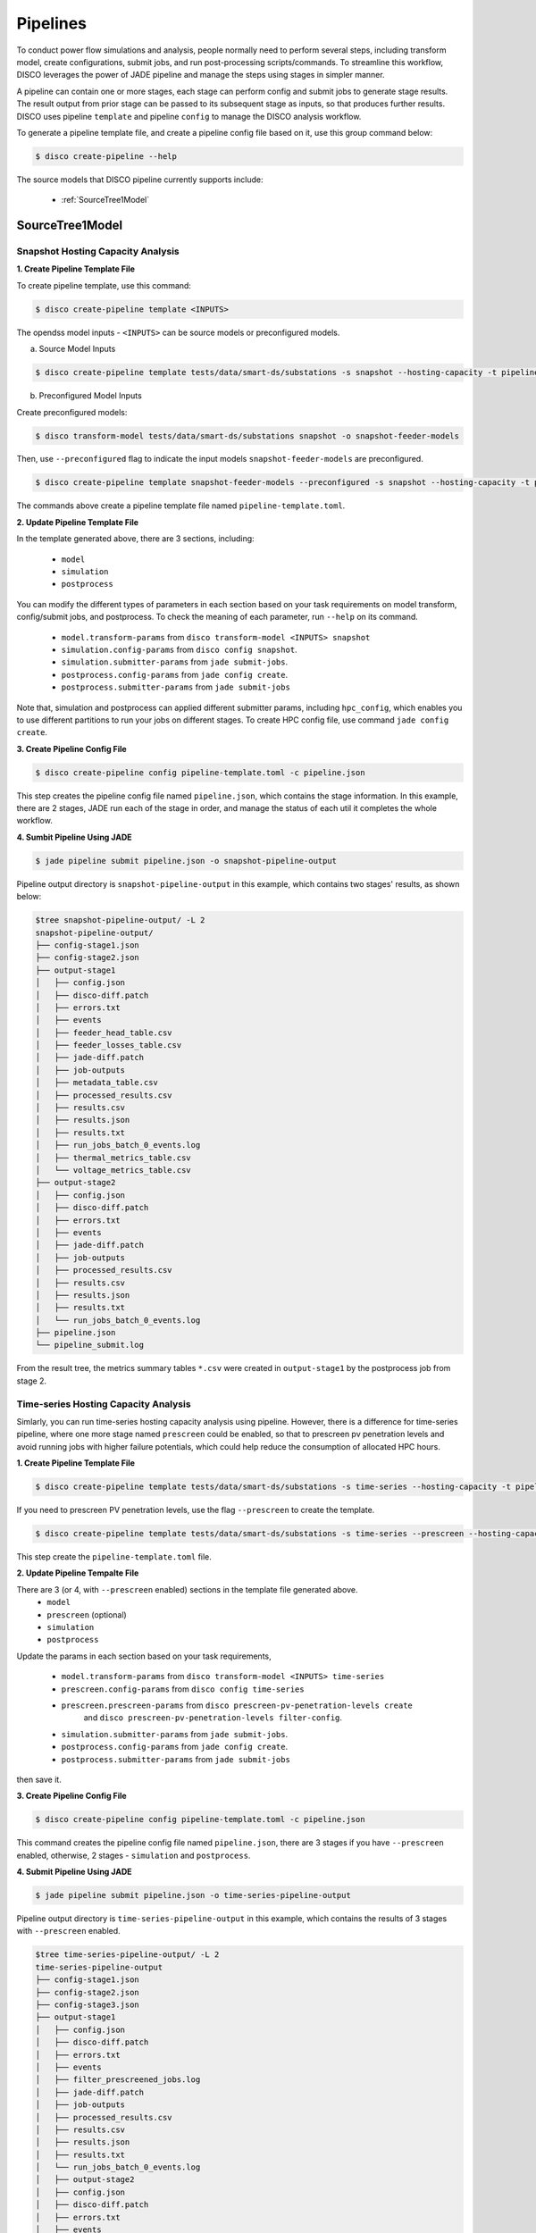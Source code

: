 *********
Pipelines
*********

To conduct power flow simulations and analysis, people normally need to perform several steps, including
transform model, create configurations, submit jobs, and run post-processing scripts/commands. To streamline this workflow, DISCO leverages the power of
JADE pipeline and manage the steps using stages in simpler manner.

A pipeline can contain one or more stages, each stage can perform config and submit jobs
to generate stage results. The result output from prior stage can be passed to its subsequent stage
as inputs, so that produces further results. DISCO uses pipeline ``template`` and pipeline
``config`` to manage the DISCO analysis workflow.

To generate a pipeline template file, and create a pipeline config file based on it,
use this group command below:

.. code-block:: bash

    $ disco create-pipeline --help

The source models that DISCO pipeline currently supports include:

    * :ref:`SourceTree1Model`


SourceTree1Model
================

Snapshot Hosting Capacity Analysis
----------------------------------

**1. Create Pipeline Template File**

To create pipeline template, use this command:

.. code-block:: bash

    $ disco create-pipeline template <INPUTS>

The opendss model inputs - ``<INPUTS>``  can be source models or preconfigured models.

a. Source Model Inputs

.. code-block:: bash

    $ disco create-pipeline template tests/data/smart-ds/substations -s snapshot --hosting-capacity -t pipeline-template.toml

b. Preconfigured Model Inputs

Create preconfigured models:

.. code-block:: bash

    $ disco transform-model tests/data/smart-ds/substations snapshot -o snapshot-feeder-models

Then, use ``--preconfigured`` flag to indicate the input models ``snapshot-feeder-models`` are preconfigured.

.. code-block:: bash

    $ disco create-pipeline template snapshot-feeder-models --preconfigured -s snapshot --hosting-capacity -t pipeline-template.toml

The commands above create a pipeline template file named ``pipeline-template.toml``.


**2. Update Pipeline Template File**

In the template generated above, there are 3 sections, including:

    * ``model``
    * ``simulation``
    * ``postprocess``

You can modify the different types of parameters in each section based on your task requirements
on model transform, config/submit jobs, and postprocess. To check the meaning of each parameter,
run ``--help`` on its command.

    * ``model.transform-params`` from ``disco transform-model <INPUTS> snapshot``
    * ``simulation.config-params`` from ``disco config snapshot``.
    * ``simulation.submitter-params`` from ``jade submit-jobs``.
    * ``postprocess.config-params`` from ``jade config create``.
    * ``postprocess.submitter-params`` from ``jade submit-jobs``

Note that, simulation and postprocess can applied different submitter params, including
``hpc_config``, which enables you to use different partitions to run your jobs on
different stages. To create HPC config file, use command ``jade config create``.


**3. Create Pipeline Config File**

.. code-block:: bash

    $ disco create-pipeline config pipeline-template.toml -c pipeline.json

This step creates the pipeline config file named ``pipeline.json``, which contains the stage
information. In this example, there are 2 stages, JADE run each of the stage in order, and manage
the status of each util it completes the whole workflow.


**4. Sumbit Pipeline Using JADE**

.. code-block:: bash

    $ jade pipeline submit pipeline.json -o snapshot-pipeline-output

Pipeline output directory is ``snapshot-pipeline-output`` in this example,
which contains two stages' results, as shown below:

.. code-block:: bash

    $tree snapshot-pipeline-output/ -L 2
    snapshot-pipeline-output/
    ├── config-stage1.json
    ├── config-stage2.json
    ├── output-stage1
    │   ├── config.json
    │   ├── disco-diff.patch
    │   ├── errors.txt
    │   ├── events
    │   ├── feeder_head_table.csv
    │   ├── feeder_losses_table.csv
    │   ├── jade-diff.patch
    │   ├── job-outputs
    │   ├── metadata_table.csv
    │   ├── processed_results.csv
    │   ├── results.csv
    │   ├── results.json
    │   ├── results.txt
    │   ├── run_jobs_batch_0_events.log
    │   ├── thermal_metrics_table.csv
    │   └── voltage_metrics_table.csv
    ├── output-stage2
    │   ├── config.json
    │   ├── disco-diff.patch
    │   ├── errors.txt
    │   ├── events
    │   ├── jade-diff.patch
    │   ├── job-outputs
    │   ├── processed_results.csv
    │   ├── results.csv
    │   ├── results.json
    │   ├── results.txt
    │   └── run_jobs_batch_0_events.log
    ├── pipeline.json
    └── pipeline_submit.log

From the result tree, the metrics summary tables ``*.csv`` were created in ``output-stage1``
by the postprocess job from stage 2.



Time-series Hosting Capacity Analysis
-------------------------------------

Simlarly, you can run time-series hosting capacity analysis using pipeline.
However, there is a difference for time-series pipeline, where one more
stage named ``prescreen`` could be enabled, so that to prescreen pv penetration levels
and avoid running jobs with higher failure potentials, which could help reduce the consumption of
allocated HPC hours.

**1. Create Pipeline Template File**

.. code-block:: bash

    $ disco create-pipeline template tests/data/smart-ds/substations -s time-series --hosting-capacity -t pipeline-template.toml

If you need to prescreen PV penetration levels, use the flag ``--prescreen`` to create the template.

.. code-block:: bash

    $ disco create-pipeline template tests/data/smart-ds/substations -s time-series --prescreen --hosting-capacity -t pipeline-template.toml

This step create the ``pipeline-template.toml`` file.

**2. Update Pipeline Tempalte File**

There are 3 (or 4, with ``--prescreen`` enabled) sections in the template file generated above.
    * ``model``
    * ``prescreen`` (optional)
    * ``simulation``
    * ``postprocess``

Update the params in each section based on your task requirements,

    * ``model.transform-params`` from ``disco transform-model <INPUTS> time-series``
    * ``prescreen.config-params`` from ``disco config time-series``
    * ``prescreen.prescreen-params`` from ``disco prescreen-pv-penetration-levels create``
        and ``disco prescreen-pv-penetration-levels filter-config``.
    * ``simulation.submitter-params`` from ``jade submit-jobs``.
    * ``postprocess.config-params`` from ``jade config create``.
    * ``postprocess.submitter-params`` from ``jade submit-jobs``

then save it.


**3. Create Pipeline Config File**

.. code-block:: bash

    $ disco create-pipeline config pipeline-template.toml -c pipeline.json

This command creates the pipeline config file named ``pipeline.json``, there are 3 stages if
you have ``--prescreen`` enabled, otherwise, 2 stages - ``simulation`` and ``postprocess``.


**4. Submit Pipeline Using JADE**

.. code-block:: bash

    $ jade pipeline submit pipeline.json -o time-series-pipeline-output

Pipeline output directory is ``time-series-pipeline-output`` in this example,
which contains the results of 3 stages with ``--prescreen`` enabled.

.. code-block:: bash

    $tree time-series-pipeline-output/ -L 2
    time-series-pipeline-output
    ├── config-stage1.json
    ├── config-stage2.json
    ├── config-stage3.json
    ├── output-stage1
    │   ├── config.json
    │   ├── disco-diff.patch
    │   ├── errors.txt
    │   ├── events
    │   ├── filter_prescreened_jobs.log
    │   ├── jade-diff.patch
    │   ├── job-outputs
    │   ├── processed_results.csv
    │   ├── results.csv
    │   ├── results.json
    │   ├── results.txt
    │   └── run_jobs_batch_0_events.log
    │   ├── output-stage2
    │   ├── config.json
    │   ├── disco-diff.patch
    │   ├── errors.txt
    │   ├── events
    │   ├── feeder_head_table.csv
    │   ├── feeder_losses_table.csv
    │   ├── jade-diff.patch
    │   ├── job-outputs
    │   ├── metadata_table.csv
    │   ├── processed_results.csv
    │   ├── results.csv
    │   ├── results.json
    │   ├── results.txt
    │   ├── run_jobs_batch_0_events.log
    │   ├── thermal_metrics_table.csv
    │   └── voltage_metrics_table.csv
    ├── output-stage3
    │   ├── config.json
    │   ├── disco-diff.patch
    │   ├── errors.txt
    │   ├── events
    │   ├── jade-diff.patch
    │   ├── job-outputs
    │   ├── processed_results.csv
    │   ├── results.csv
    │   ├── results.json
    │   ├── results.txt
    │   └── run_jobs_batch_0_events.log
    ├── pipeline.json
    └── pipeline_submit.log

As shown above, the metrics summary tables ``*.csv`` were created in ``output-stage2``
by postprocess job from stage 3.
